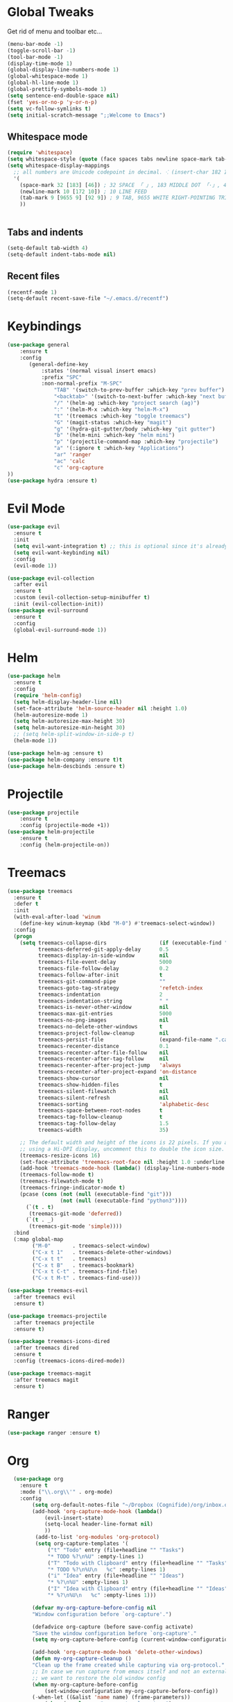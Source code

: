 #+STARTUP: overview 
#+PROPERTY: header-args :comments yes :results silent
* Global Tweaks
Get rid of menu and toolbar etc...
#+BEGIN_SRC emacs-lisp
(menu-bar-mode -1)
(toggle-scroll-bar -1)
(tool-bar-mode -1)
(display-time-mode 1)
(global-display-line-numbers-mode 1)
(global-whitespace-mode 1)
(global-hl-line-mode 1)
(global-prettify-symbols-mode 1)
(setq sentence-end-double-space nil)
(fset 'yes-or-no-p 'y-or-n-p)
(setq vc-follow-symlinks t)
(setq initial-scratch-message ";;Welcome to Emacs") 
#+end_src 
** Whitespace mode 
#+BEGIN_SRC emacs-lisp
  (require 'whitespace)
  (setq whitespace-style (quote (face spaces tabs newline space-mark tab-mark newline-mark )))
  (setq whitespace-display-mappings
    ;; all numbers are Unicode codepoint in decimal. ⁖ (insert-char 182 1)
    '(
      (space-mark 32 [183] [46]) ; 32 SPACE 「 」, 183 MIDDLE DOT 「·」, 46 FULL STOP 「.」
      (newline-mark 10 [172 10]) ; 10 LINE FEED
      (tab-mark 9 [9655 9] [92 9]) ; 9 TAB, 9655 WHITE RIGHT-POINTING TRIANGLE 「▷」
      ))


#+end_src
** Tabs and indents
#+BEGIN_SRC emacs-lisp
(setq-default tab-width 4)
(setq-default indent-tabs-mode nil)

#+end_src 
** Recent files 
#+BEGIN_SRC emacs-lisp
(recentf-mode 1)
(setq-default recent-save-file "~/.emacs.d/recentf")
#+end_src 
* Keybindings
#+BEGIN_SRC emacs-lisp
(use-package general
    :ensure t
    :config
       (general-define-key
           :states '(normal visual insert emacs)
           :prefix "SPC"
           :non-normal-prefix "M-SPC"
               "TAB" '(switch-to-prev-buffer :which-key "prev buffer")
               "<backtab>" '(switch-to-next-buffer :which-key "next buffer")
               "/" '(helm-ag :which-key "project search (ag)")
               ":" '(helm-M-x :which-key "helm-M-x")
               "t" '(treemacs :which-key "toggle treemacs")
               "G" '(magit-status :which-key "magit")
               "g" '(hydra-git-gutter/body :which-key "git gutter")
               "b" '(helm-mini :which-key "helm mini")
               "p" '(projectile-command-map :which-key "projectile")
               "a" '(:ignore t :which-key "Applications")
               "ar" 'ranger
               "ac" 'calc
               "c" 'org-capture
))  
(use-package hydra :ensure t)
#+end_src 
* Evil Mode 
#+BEGIN_SRC emacs-lisp
(use-package evil
  :ensure t
  :init
  (setq evil-want-integration t) ;; this is optional since it's already set to t by default.
  (setq evil-want-keybinding nil)
  :config
  (evil-mode 1))

(use-package evil-collection
  :after evil
  :ensure t
  :custom (evil-collection-setup-minibuffer t)
  :init (evil-collection-init))
(use-package evil-surround
  :ensure t
  :config
  (global-evil-surround-mode 1))
#+end_src 

* Helm
#+begin_src emacs-lisp
  (use-package helm
    :ensure t
    :config
    (require 'helm-config)
    (setq helm-display-header-line nil)
    (set-face-attribute 'helm-source-header nil :height 1.0)
    (helm-autoresize-mode 1)
    (setq helm-autoresize-max-height 30)
    (setq helm-autoresize-min-height 30)
    ;; (setq helm-split-window-in-side-p t)
    (helm-mode 1))

  (use-package helm-ag :ensure t)
  (use-package helm-company :ensure t)t
  (use-package helm-descbinds :ensure t)
#+END_SRC
* Projectile 
#+begin_src emacs-lisp
(use-package projectile
    :ensure t
    :config (projectile-mode +1))
(use-package helm-projectile
    :ensure t
    :config (helm-projectile-on))
    
#+END_SRC
* Treemacs 
#+BEGIN_SRC emacs-lisp
  (use-package treemacs
    :ensure t
    :defer t
    :init
    (with-eval-after-load 'winum
      (define-key winum-keymap (kbd "M-0") #'treemacs-select-window))
    :config
    (progn
      (setq treemacs-collapse-dirs                 (if (executable-find "python") 3 0)
            treemacs-deferred-git-apply-delay      0.5
            treemacs-display-in-side-window        nil
            treemacs-file-event-delay              5000
            treemacs-file-follow-delay             0.2
            treemacs-follow-after-init             t
            treemacs-git-command-pipe              ""
            treemacs-goto-tag-strategy             'refetch-index
            treemacs-indentation                   2
            treemacs-indentation-string            " "
            treemacs-is-never-other-window         nil
            treemacs-max-git-entries               5000
            treemacs-no-png-images                 nil
            treemacs-no-delete-other-windows       t
            treemacs-project-follow-cleanup        nil
            treemacs-persist-file                  (expand-file-name ".cache/treemacs-persist" user-emacs-directory)
            treemacs-recenter-distance             0.1
            treemacs-recenter-after-file-follow    nil
            treemacs-recenter-after-tag-follow     nil
            treemacs-recenter-after-project-jump   'always
            treemacs-recenter-after-project-expand 'on-distance
            treemacs-show-cursor                   nil
            treemacs-show-hidden-files             t
            treemacs-silent-filewatch              nil
            treemacs-silent-refresh                nil
            treemacs-sorting                       'alphabetic-desc
            treemacs-space-between-root-nodes      t
            treemacs-tag-follow-cleanup            t
            treemacs-tag-follow-delay              1.5
            treemacs-width                         35)

      ;; The default width and height of the icons is 22 pixels. If you are
      ;; using a Hi-DPI display, uncomment this to double the icon size.
      (treemacs-resize-icons 16)
      (set-face-attribute 'treemacs-root-face nil :height 1.0 :underline nil)
      (add-hook 'treemacs-mode-hook (lambda() (display-line-numbers-mode -1)))
      (treemacs-follow-mode t)
      (treemacs-filewatch-mode t)
      (treemacs-fringe-indicator-mode t)
      (pcase (cons (not (null (executable-find "git")))
                   (not (null (executable-find "python3"))))
        (`(t . t)
         (treemacs-git-mode 'deferred))
        (`(t . _)
         (treemacs-git-mode 'simple))))
    :bind
    (:map global-map
          ("M-0"       . treemacs-select-window)
          ("C-x t 1"   . treemacs-delete-other-windows)
          ("C-x t t"   . treemacs)
          ("C-x t B"   . treemacs-bookmark)
          ("C-x t C-t" . treemacs-find-file)
          ("C-x t M-t" . treemacs-find-use)))

  (use-package treemacs-evil
    :after treemacs evil
    :ensure t)

  (use-package treemacs-projectile
    :after treemacs projectile
    :ensure t)

  (use-package treemacs-icons-dired
    :after treemacs dired
    :ensure t
    :config (treemacs-icons-dired-mode))

  (use-package treemacs-magit
    :after treemacs magit
    :ensure t)
#+end_src 
* Ranger 
#+BEGIN_SRC emacs-lisp
(use-package ranger :ensure t) 
#+END_SRC
* Org 
#+BEGIN_SRC emacs-lisp
  (use-package org
    :ensure t
    :mode ("\\.org\\'" . org-mode)
    :config 
        (setq org-default-notes-file "~/Dropbox (Cognifide)/org/inbox.org")
        (add-hook 'org-capture-mode-hook (lambda() 
            (evil-insert-state)
            (setq-local header-line-format nil)
            ))
         (add-to-list 'org-modules 'org-protocol)
         (setq org-capture-templates '(
             ("t" "Todo" entry (file+headline "" "Tasks")
             "* TODO %?\n%U" :empty-lines 1)
             ("T" "Todo with Clipboard" entry (file+headline "" "Tasks")
             "* TODO %?\n%U\n   %c" :empty-lines 1)
             ("i" "Idea" entry (file+headline "" "Ideas")
             "* %?\n%U" :empty-lines 1)
             ("I" "Idea with Clipboard" entry (file+headline "" "Ideas")
             "* %?\n%U\n   %c" :empty-lines 1)))

        (defvar my-org-capture-before-config nil
        "Window configuration before `org-capture'.")

        (defadvice org-capture (before save-config activate)
        "Save the window configuration before `org-capture'."
        (setq my-org-capture-before-config (current-window-configuration)))

        (add-hook 'org-capture-mode-hook 'delete-other-windows)
        (defun my-org-capture-cleanup ()
        "Clean up the frame created while capturing via org-protocol."
        ;; In case we run capture from emacs itself and not an external app,
        ;; we want to restore the old window config
        (when my-org-capture-before-config
            (set-window-configuration my-org-capture-before-config))
        (-when-let ((&alist 'name name) (frame-parameters))
            (when (equal name "org-protocol-capture")
            (delete-frame))))

        (add-hook 'org-capture-after-finalize-hook 'my-org-capture-cleanup)
  )

  (use-package org-protocol 
    :after org
    :init (server-start)
    :config
        (add-to-list 'org-capture-templates
               '("L" "Web link with selection" entry (file+headline "" "Links")
                 "* %?[[%:link][%:description]] %U\n%i\n" :immediate-finish t :empty-lines 1))
        (add-to-list 'org-capture-templates
               '("l" "Web link" entry (file+headline "" "Links")
                 "* %?[[%:link][%:description]] %U\n" :immediate-finish t :empty-lines 1)))
(use-package org-bullets
  :ensure t
  :hook (org-mode . org-bullets-mode))
(use-package evil-org
  :ensure t
  :after org
  :config
  (add-hook 'org-mode-hook 'evil-org-mode)
  (add-hook 'evil-org-mode-hook
            (lambda ()
              (evil-org-set-key-theme)))
  (require 'evil-org-agenda)
  (evil-org-agenda-set-keys))
  
#+END_SRC

* General Programming Stuff
** Comments 
#+BEGIN_SRC emacs-lisp
(use-package evil-commentary 
  :ensure t
  :config (evil-commentary-mode)
)
#+end_src 
** AutoComplete 
#+BEGIN_SRC emacs-lisp
(use-package company               
  :ensure t
  :init (global-company-mode)
  :diminish company-mode)
  
#+end_src 
** Magit
#+BEGIN_SRC emacs-lisp
(use-package magit :ensure t :after evil)
(use-package evil-magit 
   :ensure t) 
#+end_src 
** GitGutter 
#+BEGIN_SRC emacs-lisp
(use-package git-gutter 
    :ensure t 
    :config (global-git-gutter-mode +1))
(defhydra hydra-git-gutter (:body-pre (git-gutter-mode 1)
                            :hint nil)
  "
Git gutter:
  _j_: next hunk        _s_tage hunk     _q_uit
  _k_: previous hunk    _r_evert hunk    _Q_uit and deactivate git-gutter
  ^ ^                   _p_opup hunk
  _h_: first hunk
  _l_: last hunk        set start _R_evision
"
  ("j" git-gutter:next-hunk)
  ("k" git-gutter:previous-hunk)
  ("h" (progn (goto-char (point-min))
              (git-gutter:next-hunk 1)))
  ("l" (progn (goto-char (point-min))
              (git-gutter:previous-hunk 1)))
  ("s" git-gutter:stage-hunk)
  ("r" git-gutter:revert-hunk)
  ("p" git-gutter:popup-hunk)
  ("R" git-gutter:set-start-revision)
  ("q" nil :color blue)
  ("Q" (progn (git-gutter-mode -1)
              ;; git-gutter-fringe doesn't seem to
              ;; clear the markup right away
              (sit-for 0.1)
              (git-gutter:clear))
       :color blue))
#+end_src 
* other
#+begin_src emacs-lisp
  (use-package rainbow-delimiters :ensure t)
  (use-package which-key
    :ensure t
    :config (which-key-mode))
  (use-package diminish :ensure t)
  (use-package color-theme-sanityinc-tomorrow :ensure t)
  (use-package powerline-evil :ensure t)
  (use-package powerline
    :ensure t
    :config (powerline-evil-center-color-theme))
  (use-package all-the-icons :ensure t)
  (use-package neotree
    :ensure t
    :config (global-set-key [f8] 'neotree-toggle))

  (setq backup-directory-alist '(("." . "~/.emacs.d/backups")))

  (setq savehist-file "~/.emacs.d/savehist")
  (savehist-mode 1)
  (setq history-length t)
  (setq history-delete-duplicates t)
  (setq savehist-save-minibuffer-history 1)
  (setq savehist-additional-variables
        '(kill-ring
          search-ring
          regexp-search-ring))

  (global-undo-tree-mode)
  (setq undo-tree-auto-save-history t)
  (setq undo-tree-history-directory-alist '(("." . "~/.emacs.d/undo")))




#+END_SRC
